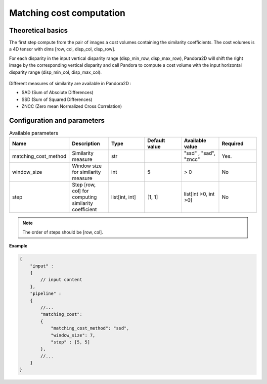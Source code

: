 .. _matching_cost:

Matching cost computation
=========================

Theoretical basics
------------------
The first step compute from the pair of images a cost volumes containing the similarity coefficients. The cost volumes is a 4D tensor with dims
[row, col, disp_col, disp_row].

For each disparity in the input vertical disparity range (disp_min_row, disp_max_row),
Pandora2D will shift the right image by the corresponding vertical disparity
and call Pandora to compute a cost volume with the input horizontal disparity range (disp_min_col, disp_max_col).

.. figure:: ./Images/pandora2d.gif

Different measures of similarity are available in Pandora2D :

- SAD (Sum of Absolute Differences)
- SSD (Sum of Squared Differences)
- ZNCC (Zero mean Normalized Cross Correlation)


Configuration and parameters
----------------------------

.. list-table:: Available parameters
   :widths: 19 19 19 19 19 19
   :header-rows: 1


   * - Name
     - Description
     - Type
     - Default value
     - Available value
     - Required
   * - matching_cost_method
     - Similarity measure
     - str
     -
     - "ssd" , "sad", "zncc"
     - Yes.
   * - window_size
     - Window size for similarity measure
     - int
     - 5
     - > 0
     - No
   * - step
     - Step [row, col] for computing similarity coefficient
     - list[int, int]
     - [1, 1]
     - list[int >0, int >0]
     - No


.. note::
    The order of steps should be [row, col].

**Example**

.. sourcecode:: json
    :name: matching_cost example

    {
        "input" :
        {
            // input content
        },
        "pipeline" :
        {
            //...
            "matching_cost":
            {
                "matching_cost_method": "ssd",
                "window_size": 7,
                "step" : [5, 5]
            },
            //...
        }
    }